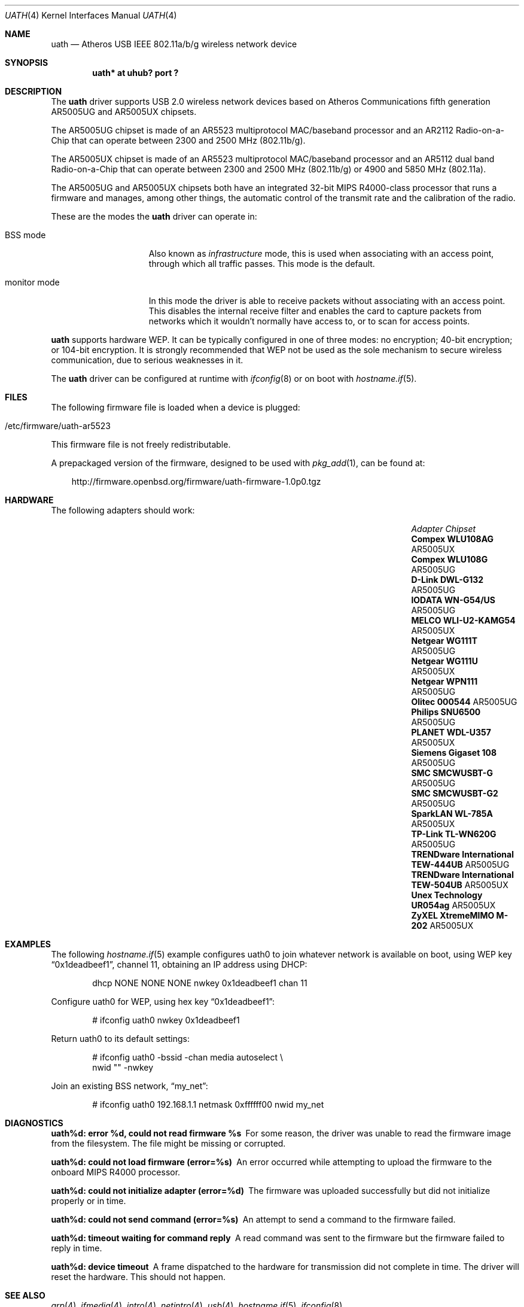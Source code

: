 .\" $OpenBSD: src/share/man/man4/uath.4,v 1.25 2011/10/22 20:05:54 jmc Exp $
.\"
.\" Copyright (c) 2006
.\"     Damien Bergamini <damien.bergamini@free.fr>
.\"
.\" Permission to use, copy, modify, and distribute this software for any
.\" purpose with or without fee is hereby granted, provided that the above
.\" copyright notice and this permission notice appear in all copies.
.\"
.\" THE SOFTWARE IS PROVIDED "AS IS" AND THE AUTHOR DISCLAIMS ALL WARRANTIES
.\" WITH REGARD TO THIS SOFTWARE INCLUDING ALL IMPLIED WARRANTIES OF
.\" MERCHANTABILITY AND FITNESS. IN NO EVENT SHALL THE AUTHOR BE LIABLE FOR
.\" ANY SPECIAL, DIRECT, INDIRECT, OR CONSEQUENTIAL DAMAGES OR ANY DAMAGES
.\" WHATSOEVER RESULTING FROM LOSS OF USE, DATA OR PROFITS, WHETHER IN AN
.\" ACTION OF CONTRACT, NEGLIGENCE OR OTHER TORTIOUS ACTION, ARISING OUT OF
.\" OR IN CONNECTION WITH THE USE OR PERFORMANCE OF THIS SOFTWARE.
.\"
.Dd $Mdocdate: September 3 2011 $
.Dt UATH 4
.Os
.Sh NAME
.Nm uath
.Nd Atheros USB IEEE 802.11a/b/g wireless network device
.Sh SYNOPSIS
.Cd "uath* at uhub? port ?"
.Sh DESCRIPTION
The
.Nm
driver supports USB 2.0 wireless network devices based on Atheros
Communications fifth generation AR5005UG and AR5005UX chipsets.
.Pp
The AR5005UG chipset is made of an AR5523 multiprotocol MAC/baseband processor
and an AR2112 Radio-on-a-Chip that can operate between 2300 and 2500 MHz
(802.11b/g).
.Pp
The AR5005UX chipset is made of an AR5523 multiprotocol MAC/baseband processor
and an AR5112 dual band Radio-on-a-Chip that can operate between 2300 and
2500 MHz (802.11b/g) or 4900 and 5850 MHz (802.11a).
.Pp
The AR5005UG and AR5005UX chipsets both have an integrated 32-bit MIPS
R4000-class processor that runs a firmware and manages, among other things,
the automatic control of the transmit rate and the calibration of the radio.
.Pp
These are the modes the
.Nm
driver can operate in:
.Bl -tag -width "IBSS-masterXX"
.It BSS mode
Also known as
.Em infrastructure
mode, this is used when associating with an access point, through
which all traffic passes.
This mode is the default.
.It monitor mode
In this mode the driver is able to receive packets without
associating with an access point.
This disables the internal receive filter and enables the card to
capture packets from networks which it wouldn't normally have access to,
or to scan for access points.
.El
.Pp
.Nm
supports hardware WEP.
It can be typically configured in one of three modes:
no encryption; 40-bit encryption; or 104-bit encryption.
It is strongly recommended that WEP
not be used as the sole mechanism
to secure wireless communication,
due to serious weaknesses in it.
.Pp
The
.Nm
driver can be configured at runtime with
.Xr ifconfig 8
or on boot with
.Xr hostname.if 5 .
.Sh FILES
The following firmware file is loaded when a device is plugged:
.Pp
.Bl -tag -width Ds -offset indent -compact
.It /etc/firmware/uath-ar5523
.El
.Pp
This firmware file is not freely redistributable.
.Pp
A prepackaged version of the firmware, designed to be used with
.Xr pkg_add 1 ,
can be found at:
.Bd -literal -offset 3n
http://firmware.openbsd.org/firmware/uath-firmware-1.0p0.tgz
.Ed
.Sh HARDWARE
The following adapters should work:
.Bl -column "TRENDware International TEW-444UB" "AR5005UX" -offset 6n
.It Em Adapter Ta Em Chipset
.\".It Belkin F6D3050	AR5005UX
.It Li "Compex WLU108AG" Ta AR5005UX
.It Li "Compex WLU108G" Ta AR5005UG
.\".It Li "D-Link DWL-AG132" Ta AR5005UX
.It Li "D-Link DWL-G132" Ta AR5005UG
.\".It Li "Edimax EW-7315Ug" Ta AR5005UG (AR2414???)
.\".It Li "Lancom USB-54ag" Ta AR5005UX
.\".It Li "NEC WL54TU" Ta AR5005UX
.It Li "IODATA WN-G54/US" Ta AR5005UG
.It Li "MELCO WLI-U2-KAMG54" Ta AR5005UX
.It Li "Netgear WG111T" Ta AR5005UG
.It Li "Netgear WG111U" Ta AR5005UX
.It Li "Netgear WPN111" Ta AR5005UG
.It Li "Olitec 000544" Ta AR5005UG
.It Li "Philips SNU6500" Ta AR5005UG
.It Li "PLANET WDL-U357" Ta AR5005UX
.\".It Li "Senao WUB-8004" Ta AR5005UX
.It Li "Siemens Gigaset 108" Ta AR5005UG
.It Li "SMC SMCWUSBT-G" Ta AR5005UG
.It Li "SMC SMCWUSBT-G2" Ta AR5005UG
.\".It Li "SparkLAN WL-685GS" Ta AR5005UG
.It Li "SparkLAN WL-785A" Ta AR5005UX
.It Li "TP-Link TL-WN620G" Ta AR5005UG
.It Li "TRENDware International TEW-444UB" Ta AR5005UG
.It Li "TRENDware International TEW-504UB" Ta AR5005UX
.It Li "Unex Technology UR054ag" Ta AR5005UX
.\".It Li "Wistron NeWeb DCUA-81" Ta AR5005UX
.\".It Li "Wistron NeWeb DRUA-81" Ta AR5005UG
.\".It Li "Wistron NeWeb DRUA-82" Ta AR5005UX
.\".It Li "ZyXEL G-200 v2" Ta AR5005UG
.It Li "ZyXEL XtremeMIMO M-202" Ta AR5005UX
.El
.Sh EXAMPLES
The following
.Xr hostname.if 5
example configures uath0 to join whatever network is available on boot,
using WEP key
.Dq 0x1deadbeef1 ,
channel 11, obtaining an IP address using DHCP:
.Bd -literal -offset indent
dhcp NONE NONE NONE nwkey 0x1deadbeef1 chan 11
.Ed
.Pp
Configure uath0 for WEP, using hex key
.Dq 0x1deadbeef1 :
.Bd -literal -offset indent
# ifconfig uath0 nwkey 0x1deadbeef1
.Ed
.Pp
Return uath0 to its default settings:
.Bd -literal -offset indent
# ifconfig uath0 -bssid -chan media autoselect \e
        nwid "" -nwkey
.Ed
.Pp
Join an existing BSS network,
.Dq my_net :
.Bd -literal -offset indent
# ifconfig uath0 192.168.1.1 netmask 0xffffff00 nwid my_net
.Ed
.Sh DIAGNOSTICS
.Bl -diag
.It "uath%d: error %d, could not read firmware %s"
For some reason, the driver was unable to read the firmware image from the
filesystem.
The file might be missing or corrupted.
.It "uath%d: could not load firmware (error=%s)"
An error occurred while attempting to upload the firmware to the onboard
MIPS R4000 processor.
.It "uath%d: could not initialize adapter (error=%d)"
The firmware was uploaded successfully but did not initialize properly or
in time.
.It "uath%d: could not send command (error=%s)"
An attempt to send a command to the firmware failed.
.It "uath%d: timeout waiting for command reply"
A read command was sent to the firmware but the firmware failed to reply in
time.
.It "uath%d: device timeout"
A frame dispatched to the hardware for transmission did not complete in time.
The driver will reset the hardware.
This should not happen.
.El
.Sh SEE ALSO
.Xr arp 4 ,
.Xr ifmedia 4 ,
.Xr intro 4 ,
.Xr netintro 4 ,
.Xr usb 4 ,
.Xr hostname.if 5 ,
.Xr ifconfig 8
.Sh HISTORY
The
.Nm
driver first appeared in
.Ox 4.0 .
.Sh AUTHORS
The
.Nm
driver was written by
.An Damien Bergamini Aq damien@openbsd.org .
.Sh CAVEATS
Atheros Communications refuses to release any documentation for their products.
Atheros proprietary 108 Mbps mode (aka Super AG mode) is not supported.
.Pp
The
.Nm
driver does not attempt to do any regulation of radio frequencies.
